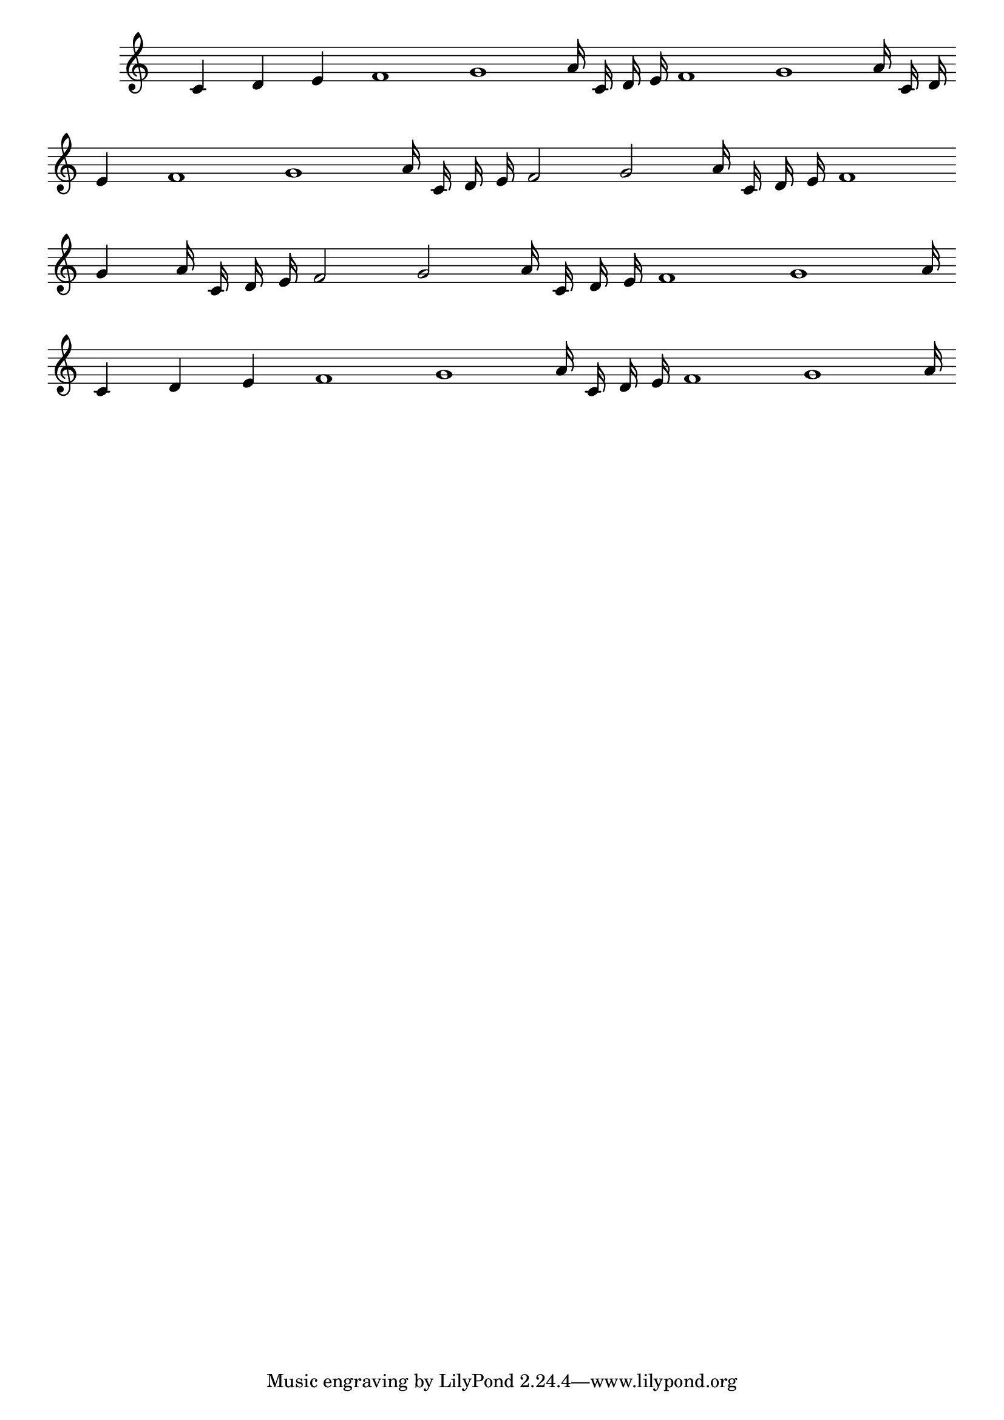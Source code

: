 \version "2.24.3"

{
  \override Score.TimeSignature.transparent = ##t
  \cadenzaOn
  c'4 d' e' f'1 g' a'16 c' d' e' f'1 g' a'16 c' d' \break
  e'4 f'1 g' a'16 c' d' e' f'2 g' a'16 c' d' e' f'1 \break
  g'4 a'16 c' d' e' f'2 g' a'16 c' d' e' f'1 g' a'16 \break
  c'4 d' e' f'1 g' a'16 c' d' e' f'1 g' a'16
  \cadenzaOff
}
